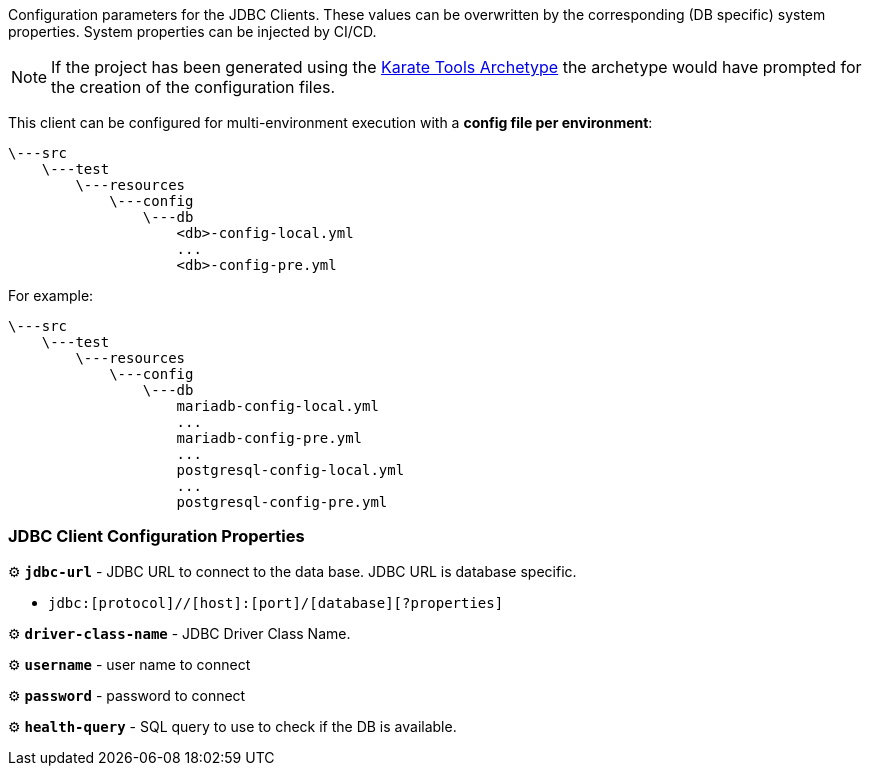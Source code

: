 Configuration parameters for the JDBC Clients. These values can be overwritten by the corresponding (DB specific) system properties. System properties can be injected by CI/CD.

NOTE: If the project has been generated using the xref:archetype:index.adoc[Karate Tools Archetype] the archetype would have prompted for the creation of the configuration files.

This client can be configured for multi-environment execution with a *config file per environment*:

[source,plaintext,subs="+attributes"]
----
\---src
    \---test
        \---resources
            \---config
                \---db
                    <db>-config-local.yml
                    ...
                    <db>-config-pre.yml
----

For example:

[source,plaintext,subs="+attributes"]
----
\---src
    \---test
        \---resources
            \---config
                \---db
                    mariadb-config-local.yml
                    ...
                    mariadb-config-pre.yml
                    ...
                    postgresql-config-local.yml
                    ...
                    postgresql-config-pre.yml
----

=== JDBC Client Configuration Properties

⚙️ *`jdbc-url`* - JDBC URL to connect to the data base. JDBC URL is database specific.

** `jdbc:[protocol]//[host]:[port]/[database][?properties]`

⚙️ *`driver-class-name`* - JDBC Driver Class Name.

⚙️ *`username`* - user name to connect

⚙️ *`password`* - password to connect

⚙️ *`health-query`* - SQL query to use to check if the DB is available.
